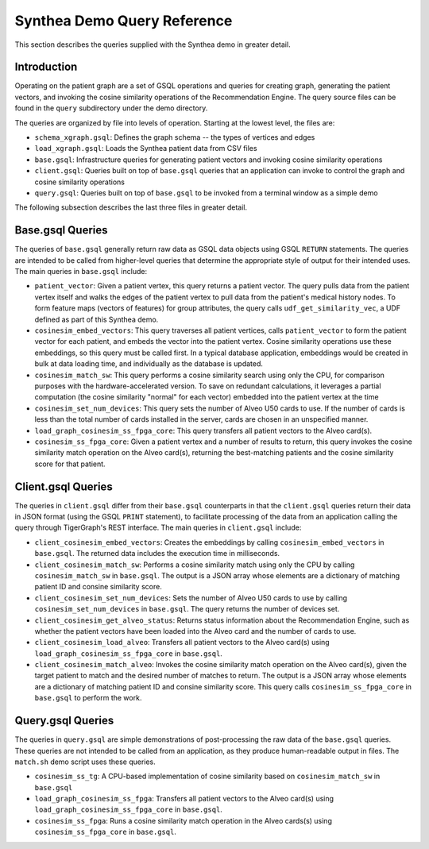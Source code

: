Synthea Demo Query Reference
============================

This section describes the queries supplied with the Synthea demo in greater detail.

Introduction
------------

Operating on the patient graph are a set of GSQL operations and queries for creating graph,
generating the patient vectors, and invoking the
cosine similarity operations of the Recommendation Engine.  The query source files can be found in the ``query``
subdirectory under the demo directory.

The queries are organized by file into levels of operation.  Starting at the lowest level, the files are:

* ``schema_xgraph.gsql``: Defines the graph schema -- the types of vertices and edges

* ``load_xgraph.gsql``: Loads the Synthea patient data from CSV files

* ``base.gsql``: Infrastructure queries for generating patient vectors and invoking cosine similarity operations

* ``client.gsql``: Queries built on top of ``base.gsql`` queries that an application can invoke to control the
  graph and cosine similarity operations

* ``query.gsql``: Queries built on top of ``base.gsql`` to be invoked from a terminal window as a simple demo

The following subsection describes the last three files in greater detail.

Base.gsql Queries
-----------------

The queries of ``base.gsql`` generally return raw data as GSQL data objects using GSQL ``RETURN`` statements.
The queries are intended to be called from higher-level queries that determine the appropriate style of output
for their intended uses.  The main queries in ``base.gsql`` include:

* ``patient_vector``: Given a patient vertex, this query returns a patient vector.  The query pulls data from
  the patient vertex itself and walks the edges of the patient vertex to pull data from the patient's medical
  history nodes.  To form feature maps (vectors of features) for group attributes, the query calls
  ``udf_get_similarity_vec``, a UDF defined as part of this Synthea demo.

* ``cosinesim_embed_vectors``: This query traverses all patient vertices, calls ``patient_vector`` to form
  the patient vector for each patient, and embeds the vector into the patient vertex.  Cosine similarity operations
  use these embeddings, so this query must be called first.  In a typical database application,
  embeddings would be created in bulk at data loading time, and individually as the database is updated.

* ``cosinesim_match_sw``: This query performs a cosine similarity search using only the CPU, for comparison
  purposes with the hardware-accelerated version.  To save on redundant calculations, it leverages a partial
  computation (the cosine similarity "normal" for each vector) embedded into the patient vertex at the time

* ``cosinesim_set_num_devices``: This query sets the number of Alveo U50 cards to use.  If the number of cards
  is less than the total number of cards installed in the server, cards are chosen in an unspecified manner.

* ``load_graph_cosinesim_ss_fpga_core``: This query transfers all patient vectors to the Alveo card(s).

* ``cosinesim_ss_fpga_core``: Given a patient vertex and a number of results to return, this query invokes the
  cosine similarity match operation on the Alveo card(s), returning the best-matching patients and the
  cosine similarity score for that patient.

Client.gsql Queries
-------------------

The queries in ``client.gsql`` differ from their ``base.gsql`` counterparts in that the ``client.gsql`` queries
return their data in JSON format (using the GSQL ``PRINT`` statement), to facilitate processing of the data
from an application calling the query through TigerGraph's REST interface.
The main queries in ``client.gsql`` include:

* ``client_cosinesim_embed_vectors``: Creates the embeddings by calling ``cosinesim_embed_vectors`` in ``base.gsql``.
  The returned data includes the execution time in milliseconds.

* ``client_cosinesim_match_sw``: Performs a cosine similarity match using only the CPU by calling
  ``cosinesim_match_sw`` in ``base.gsql``.  The output is a JSON array whose elements are a dictionary of
  matching patient ID and consine similarity score.

* ``client_cosinesim_set_num_devices``: Sets the number of Alveo U50 cards to use by calling
  ``cosinesim_set_num_devices`` in ``base.gsql``.  The query returns the number of devices set.

* ``client_cosinesim_get_alveo_status``: Returns status information about the Recommendation Engine, such as
  whether the patient vectors have been loaded into the Alveo card and the number of cards to use.

* ``client_cosinesim_load_alveo``: Transfers all patient vectors to the Alveo card(s) using
  ``load_graph_cosinesim_ss_fpga_core`` in ``base.gsql``.

* ``client_cosinesim_match_alveo``: Invokes the cosine similarity match operation on the Alveo card(s), given
  the target patient to match and the desired number of matches to return.
  The output is a JSON array whose elements are a dictionary of matching patient ID and consine similarity score.
  This query calls ``cosinesim_ss_fpga_core`` in ``base.gsql`` to perform the work.

Query.gsql Queries
------------------

The queries in ``query.gsql`` are simple demonstrations of post-processing the raw data of the ``base.gsql``
queries.  These queries are not intended to be called from an application, as they produce human-readable
output in files.  The ``match.sh`` demo script uses these queries.

* ``cosinesim_ss_tg``: A CPU-based implementation of cosine similarity based on ``cosinesim_match_sw``
  in ``base.gsql``

* ``load_graph_cosinesim_ss_fpga``: Transfers all patient vectors to the Alveo card(s) using
  ``load_graph_cosinesim_ss_fpga_core`` in ``base.gsql``.

* ``cosinesim_ss_fpga``: Runs a cosine similarity match operation in the Alveo cards(s) using
  ``cosinesim_ss_fpga_core`` in ``base.gsql``.
